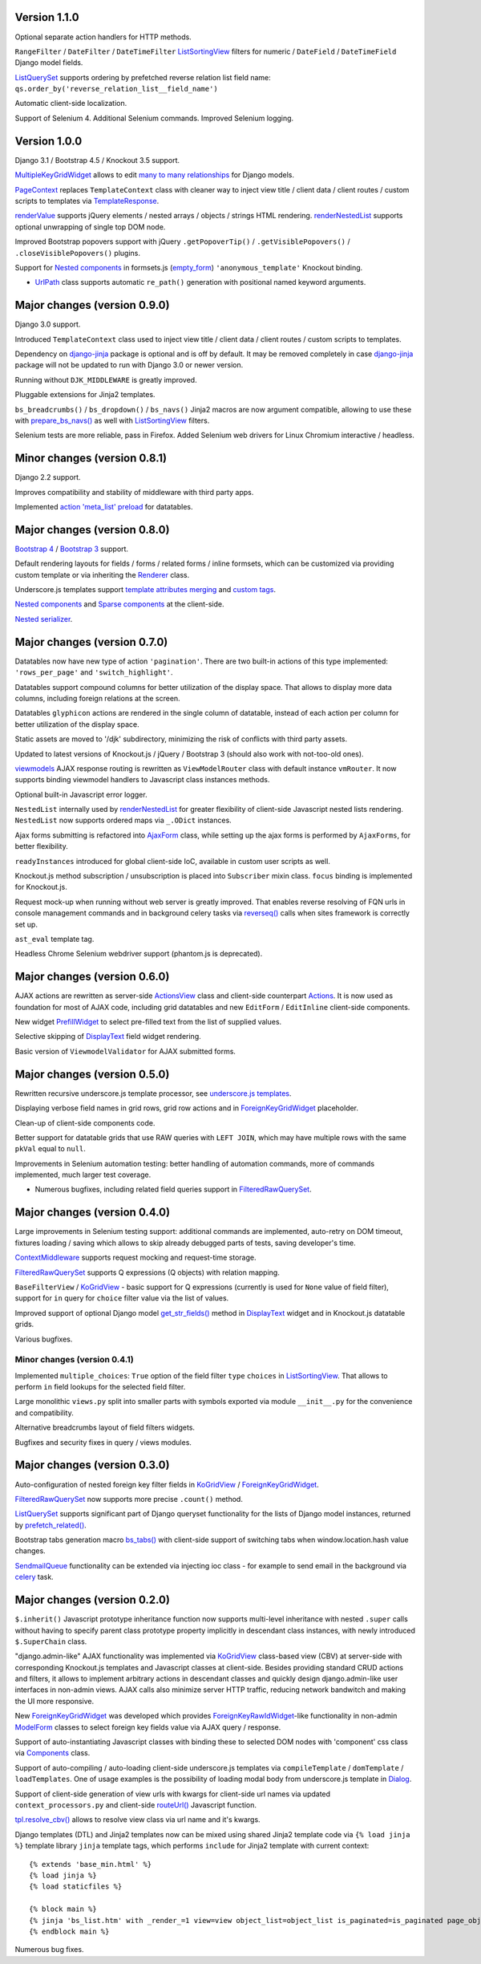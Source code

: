 .. _action 'meta_list' preload: https://django-jinja-knockout.readthedocs.io/en/latest/datatables.html#meta-list-action-preload
.. _ActionsView: https://django-jinja-knockout.readthedocs.io/en/latest/viewmodels.html#ajax-actions
.. _Actions: https://django-jinja-knockout.readthedocs.io/en/latest/viewmodels.html#ajax-actions
.. _AjaxForm: https://django-jinja-knockout.readthedocs.io/en/latest/clientside.html#simplifying-ajax-calls
.. _Components: https://django-jinja-knockout.readthedocs.io/en/latest/clientside.html#components
.. _Dialog: https://django-jinja-knockout.readthedocs.io/en/latest/clientside.html#underscore-js-templates
.. _empty_form: https://docs.djangoproject.com/en/dev/topics/forms/formsets/#empty-form
.. _renderNestedList: https://django-jinja-knockout.readthedocs.io/en/latest/datatables.html#nested-verbose-field-names
.. _renderValue: https://github.com/Dmitri-Sintsov/django-jinja-knockout/search?l=JavaScript&q=renderValue&type=code
.. _routeUrl(): https://django-jinja-knockout.readthedocs.io/en/latest/clientside.html#simplifying-ajax-calls
.. _Bootstrap 3: https://github.com/Dmitri-Sintsov/djk-bootstrap3
.. _Bootstrap 4: https://github.com/Dmitri-Sintsov/djk-bootstrap4
.. _bs_tabs(): https://django-jinja-knockout.readthedocs.io/en/latest/macros.html#macros-bs-tabs
.. _celery: http://www.celeryproject.org/
.. _ContextMiddleware: https://django-jinja-knockout.readthedocs.io/en/latest/middleware.html
.. _custom tags: https://django-jinja-knockout.readthedocs.io/en/latest/clientside.html#clientside-custom-tags
.. _DisplayText: https://django-jinja-knockout.readthedocs.io/en/latest/widgets.html#displaytext
.. _django-jinja: https://github.com/niwinz/django-jinja
.. _FilteredRawQuerySet: https://django-jinja-knockout.readthedocs.io/en/latest/query.html#filteredrawqueryset
.. _ForeignKeyGridWidget: https://django-jinja-knockout.readthedocs.io/en/latest/widgets.html#foreignkeygridwidget
.. _ForeignKeyRawIdWidget: https://github.com/django/django/search?l=Python&q=ForeignKeyRawIdWidget
.. _get_str_fields(): https://django-jinja-knockout.readthedocs.io/en/latest/datatables.html#get-str-fields
.. _KoGridView: https://django-jinja-knockout.readthedocs.io/en/latest/datatables.html
.. _ListSortingView: https://django-jinja-knockout.readthedocs.io/en/latest/views.html#listsortingview
.. _ListQuerySet: https://django-jinja-knockout.readthedocs.io/en/latest/query.html#listqueryset
.. _many to many relationships: https://docs.djangoproject.com/en/dev/topics/db/examples/many_to_many/
.. _ModelForm: https://docs.djangoproject.com/en/dev/topics/forms/modelforms/#modelform
.. _MultipleKeyGridWidget: https://github.com/Dmitri-Sintsov/django-jinja-knockout/search?q=MultipleKeyGridWidget&type=code
.. _Nested components: https://django-jinja-knockout.readthedocs.io/en/latest/clientside.html#clientside-nested-components
.. _Nested serializer: https://django-jinja-knockout.readthedocs.io/en/latest/usage.html#quickstart-serializers
.. _PageContext: https://github.com/Dmitri-Sintsov/django-jinja-knockout/search?l=Python&q=PageContext
.. _prefetch_related(): https://docs.djangoproject.com/en/dev/ref/models/querysets/#django.db.models.Prefetch
.. _PrefillWidget: https://django-jinja-knockout.readthedocs.io/en/latest/widgets.html#id1
.. _prepare_bs_navs(): https://django-jinja-knockout.readthedocs.io/en/latest/views.html#bstabsmixin
.. _reverseq(): https://github.com/Dmitri-Sintsov/django-jinja-knockout/search?l=Python&q=reverseq&type=&utf8=%E2%9C%93
.. _Renderer: https://django-jinja-knockout.readthedocs.io/en/latest/forms.html#forms-renderers
.. _SendmailQueue: https://django-jinja-knockout.readthedocs.io/en/latest/utils_mail.html
.. _Sparse components: https://django-jinja-knockout.readthedocs.io/en/latest/clientside.html#clientside-sparse-components
.. _template attributes merging: https://django-jinja-knockout.readthedocs.io/en/latest/clientside.html#clientside-attributes-merging
.. _TemplateResponse: https://docs.djangoproject.com/en/dev/ref/template-response/
.. _tpl.resolve_cbv(): https://django-jinja-knockout.readthedocs.io/en/latest/tpl.html#url-resolution
.. _underscore.js templates: https://django-jinja-knockout.readthedocs.io/en/latest/clientside.html#underscore-js-templates
.. _UrlPath: https://github.com/Dmitri-Sintsov/djk-sample/search?l=Python&q=UrlPath
.. _viewmodels: https://django-jinja-knockout.readthedocs.io/en/latest/viewmodels.html

Version 1.1.0
-------------
Optional separate action handlers for HTTP methods.

``RangeFilter`` / ``DateFilter`` / ``DateTimeFilter`` `ListSortingView`_ filters for numeric / ``DateField`` /
``DateTimeField`` Django model fields.

`ListQuerySet`_ supports ordering by prefetched reverse relation list field name:
``qs.order_by('reverse_relation_list__field_name')``

Automatic client-side localization.

Support of Selenium 4. Additional Selenium commands. Improved Selenium logging.

Version 1.0.0
-------------
Django 3.1 / Bootstrap 4.5 / Knockout 3.5 support.

`MultipleKeyGridWidget`_ allows to edit `many to many relationships`_ for Django models.

`PageContext`_ replaces ``TemplateContext`` class with cleaner way to inject view title / client data / client routes /
custom scripts to templates via `TemplateResponse`_.

`renderValue`_ supports jQuery elements / nested arrays / objects / strings HTML rendering. `renderNestedList`_
supports optional unwrapping of single top DOM node.

Improved Bootstrap popovers support with jQuery ``.getPopoverTip()`` / ``.getVisiblePopovers()`` / ``.closeVisiblePopovers()``
plugins.

Support for `Nested components`_ in formsets.js (`empty_form`_) ``'anonymous_template'`` Knockout binding.

* `UrlPath`_ class supports automatic ``re_path()`` generation with positional named keyword arguments.

Major changes (version 0.9.0)
-----------------------------
Django 3.0 support.

Introduced ``TemplateContext`` class used to inject view title / client data / client routes / custom scripts to
templates.

Dependency on `django-jinja`_ package is optional and is off by default. It may be removed completely in case
`django-jinja`_ package will not be updated to run with Django 3.0 or newer version.

Running without ``DJK_MIDDLEWARE`` is greatly improved.

Pluggable extensions for Jinja2 templates.

``bs_breadcrumbs()`` / ``bs_dropdown()`` / ``bs_navs()`` Jinja2 macros are now argument compatible, allowing to use
these with `prepare_bs_navs()`_ as well with `ListSortingView`_ filters.

Selenium tests are more reliable, pass in Firefox. Added Selenium web drivers for Linux Chromium interactive / headless.

Minor changes (version 0.8.1)
-----------------------------
Django 2.2 support.

Improves compatibility and stability of middleware with third party apps.

Implemented `action 'meta_list' preload`_ for datatables.

Major changes (version 0.8.0)
-----------------------------
`Bootstrap 4`_ / `Bootstrap 3`_ support.

Default rendering layouts for fields / forms / related forms / inline formsets, which can be customized via providing
custom template or via inheriting the `Renderer`_ class.

Underscore.js templates support `template attributes merging`_ and `custom tags`_.

`Nested components`_ and `Sparse components`_ at the client-side.

`Nested serializer`_.

Major changes (version 0.7.0)
-----------------------------
Datatables now have new type of action ``'pagination'``. There are two built-in actions of this type implemented:
``'rows_per_page'`` and ``'switch_highlight'``.

Datatables support compound columns for better utilization of the display space. That allows to display more data
columns, including foreign relations at the screen.

Datatables ``glyphicon`` actions are rendered in the single column of datatable, instead of each action per column for
better utilization of the display space.

Static assets are moved to '/djk' subdirectory, minimizing the risk of conflicts with third party assets.

Updated to latest versions of Knockout.js / jQuery / Bootstrap 3 (should also work with not-too-old ones).

`viewmodels`_ AJAX response routing is rewritten as ``ViewModelRouter`` class with default instance
``vmRouter``. It now supports binding viewmodel handlers to Javascript class instances methods.

Optional built-in Javascript error logger.

``NestedList`` internally used by `renderNestedList`_ for greater flexibility of client-side Javascript nested
lists rendering. ``NestedList`` now supports ordered maps via ``_.ODict`` instances.

Ajax forms submitting is refactored into `AjaxForm`_ class, while setting up the ajax forms is performed by
``AjaxForms``, for better flexibility.

``readyInstances`` introduced for global client-side IoC, available in custom user scripts as well.

Knockout.js method subscription / unsubscription is placed into ``Subscriber`` mixin class. ``focus`` binding
is implemented for Knockout.js.

Request mock-up when running without web server is greatly improved. That enables reverse resolving of FQN urls in
console management commands and in background celery tasks via `reverseq()`_ calls when sites framework is correctly
set up.

``ast_eval`` template tag.

Headless Chrome Selenium webdriver support (phantom.js is deprecated).

Major changes (version 0.6.0)
-----------------------------
AJAX actions are rewritten as server-side `ActionsView`_ class and client-side counterpart `Actions`_. It is now
used as foundation for most of AJAX code, including grid datatables and new ``EditForm`` / ``EditInline``
client-side components.

New widget `PrefillWidget`_ to select pre-filled text from the list of supplied values.

Selective skipping of `DisplayText`_ field widget rendering.

Basic version of ``ViewmodelValidator`` for AJAX submitted forms.

Major changes (version 0.5.0)
-----------------------------
Rewritten recursive underscore.js template processor, see `underscore.js templates`_.

Displaying verbose field names in grid rows, grid row actions and in `ForeignKeyGridWidget`_ placeholder.

Clean-up of client-side components code.

Better support for datatable grids that use RAW queries with ``LEFT JOIN``, which may have multiple rows with the same
``pkVal`` equal to ``null``.

Improvements in Selenium automation testing: better handling of automation commands, more of commands implemented,
much larger test coverage.

* Numerous bugfixes, including related field queries support in `FilteredRawQuerySet`_.

Major changes (version 0.4.0)
-----------------------------
Large improvements in Selenium testing support: additional commands are implemented, auto-retry on DOM timeout, fixtures
loading / saving which allows to skip already debugged parts of tests, saving developer's time.

`ContextMiddleware`_ supports request mocking and request-time storage.

`FilteredRawQuerySet`_ supports Q expressions (Q objects) with relation mapping.

``BaseFilterView`` / `KoGridView`_ - basic support for Q expressions (currently is used for ``None`` value of field
filter), support for ``in`` query for ``choice`` filter value via the list of values.

Improved support of optional Django model `get_str_fields()`_ method in `DisplayText`_ widget and in Knockout.js
datatable grids.

Various bugfixes.

Minor changes (version 0.4.1)
~~~~~~~~~~~~~~~~~~~~~~~~~~~~~
Implemented ``multiple_choices``: ``True`` option of the field filter ``type`` ``choices`` in `ListSortingView`_.
That allows to perform ``in`` field lookups for the selected field filter.

Large monolithic ``views.py`` split into smaller parts with symbols exported via module ``__init__.py`` for the
convenience and compatibility.

Alternative breadcrumbs layout of field filters widgets.

Bugfixes and security fixes in query / views modules.

Major changes (version 0.3.0)
-----------------------------

Auto-configuration of nested foreign key filter fields in `KoGridView`_ / `ForeignKeyGridWidget`_.

`FilteredRawQuerySet`_ now supports more precise ``.count()`` method.

`ListQuerySet`_ supports significant part of Django queryset functionality for the lists of Django model instances,
returned by `prefetch_related()`_.

Bootstrap tabs generation macro `bs_tabs()`_ with client-side support of switching tabs when window.location.hash
value changes.

`SendmailQueue`_ functionality can be extended via injecting ioc class - for example to send email in the background
via `celery`_ task.

Major changes (version 0.2.0)
-----------------------------
``$.inherit()`` Javascript prototype inheritance function now supports multi-level inheritance with nested ``.super``
calls without having to specify parent class prototype property implicitly in descendant class instances, with newly
introduced ``$.SuperChain`` class.

"django.admin-like" AJAX functionality was implemented via `KoGridView`_ class-based view (CBV) at server-side with
corresponding Knockout.js templates and Javascript classes at client-side. Besides providing standard CRUD actions and
filters, it allows to implement arbitrary actions in descendant classes and quickly design django.admin-like user
interfaces in non-admin views. AJAX calls also minimize server HTTP traffic, reducing network bandwitch and making the
UI more responsive.

New `ForeignKeyGridWidget`_ was developed which provides `ForeignKeyRawIdWidget`_-like functionality in non-admin
`ModelForm`_ classes to select foreign key fields value via AJAX query / response.

Support of auto-instantiating Javascript classes with binding these to selected DOM nodes with 'component' css class via
`Components`_ class.

Support of auto-compiling / auto-loading client-side underscore.js templates via ``compileTemplate`` /
``domTemplate`` / ``loadTemplates``. One of usage examples is the possibility of loading modal body from
underscore.js template in `Dialog`_.

Support of client-side generation of view urls with kwargs for client-side url names via updated ``context_processors.py``
and client-side `routeUrl()`_ Javascript function.

`tpl.resolve_cbv()`_ allows to resolve view class via url name and it's kwargs.

Django templates (DTL) and Jinja2 templates now can be mixed using shared Jinja2 template code via ``{% load jinja %}``
template library ``jinja`` template tags, which performs ``include`` for Jinja2 template with current context::

    {% extends 'base_min.html' %}
    {% load jinja %}
    {% load staticfiles %}

    {% block main %}
    {% jinja 'bs_list.htm' with _render_=1 view=view object_list=object_list is_paginated=is_paginated page_obj=page_obj %}
    {% endblock main %}

Numerous bug fixes.
